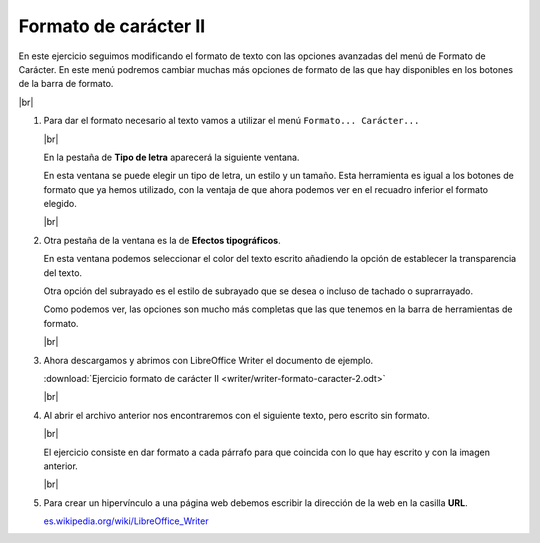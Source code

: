 ﻿.. include:: writer-subs.rst

.. _writer-formato-caracter-2:

Formato de carácter II
======================

En este ejercicio seguimos modificando el formato de texto
con las opciones avanzadas del menú de Formato de Carácter.
En este menú podremos cambiar muchas más opciones de formato
de las que hay disponibles en los botones de la barra de formato.

|br|

#. Para dar el formato necesario al texto vamos a utilizar
   el menú ``Formato... Carácter...``

   .. image:: writer/_images/writer-p09-menu-formato-caracter.png
              :align: center
              :alt: Menú de formato de carácter.

   |br|

   En la pestaña de **Tipo de letra** aparecerá la siguiente
   ventana.

   .. image:: writer/_images/writer-p09-caracter-tipoletra.png
              :align: center

   En esta ventana se puede elegir un tipo de letra, un estilo y
   un tamaño. Esta herramienta es igual a los botones de formato
   que ya hemos utilizado, con la ventaja de que ahora podemos ver
   en el recuadro inferior el formato elegido.

   |br|

#. Otra pestaña de la ventana es la de **Efectos tipográficos**.

   .. image:: writer/_images/writer-p09-caracter-efectos.png
              :align: center

   En esta ventana podemos seleccionar el color del texto
   escrito añadiendo la opción de establecer la transparencia
   del texto.

   Otra opción del subrayado es el estilo de subrayado que se
   desea o incluso de tachado o suprarrayado.

   Como podemos ver, las opciones son mucho más completas que
   las que tenemos en la barra de herramientas de formato.

   |br|

#. Ahora descargamos y abrimos con LibreOffice Writer
   el documento de ejemplo.

   :download:`Ejercicio formato de carácter II
   <writer/writer-formato-caracter-2.odt>`

   |br|

#. Al abrir el archivo anterior nos encontraremos con el
   siguiente texto, pero escrito sin formato.

   .. image:: writer/_images/writer-p09-ejercicio.png
              :align: center
              :alt: Ejercicio formato de carácter II.

   |br|

   El ejercicio consiste en dar formato a cada párrafo
   para que coincida con lo que hay escrito y con la
   imagen anterior.

   |br|

#. Para crear un hipervínculo a una página web debemos
   escribir la dirección de la web en la casilla
   **URL**.

   `es.wikipedia.org/wiki/LibreOffice_Writer
   <https://es.wikipedia.org/wiki/LibreOffice_Writer>`_

   .. image:: writer/_images/writer-p09-hiperenlace.png
              :align: center

